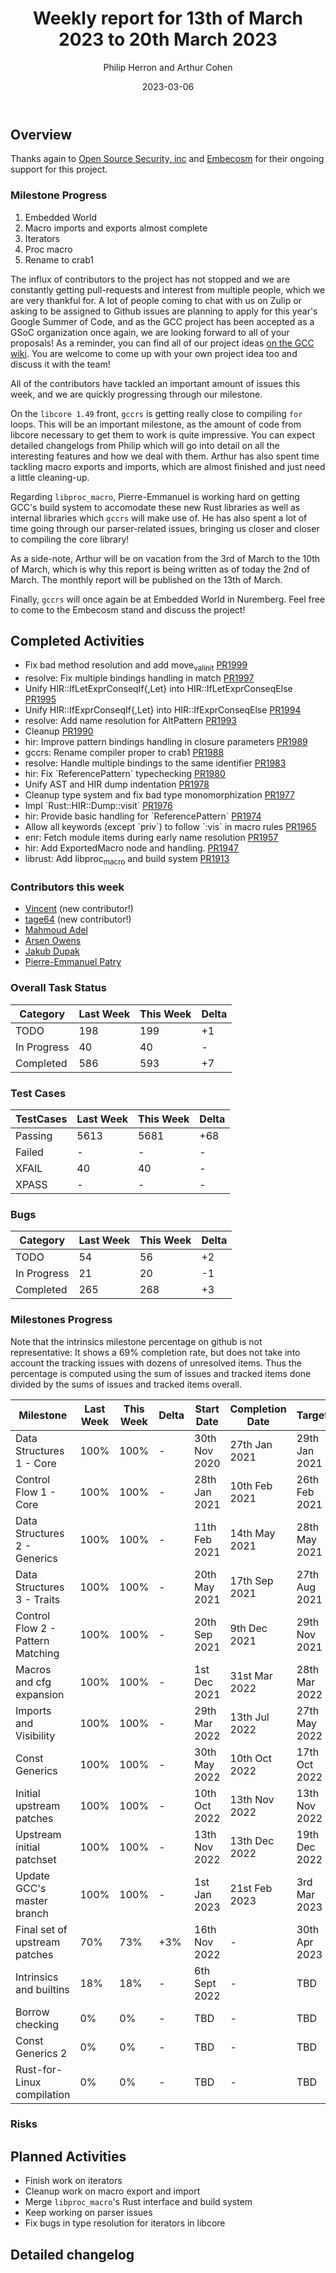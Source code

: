#+title:  Weekly report for 13th of March 2023 to 20th March 2023
#+author: Philip Herron and Arthur Cohen
#+date:   2023-03-06

** Overview

Thanks again to [[https://opensrcsec.com/][Open Source Security, inc]] and [[https://www.embecosm.com/][Embecosm]] for their ongoing support for this project.

*** Milestone Progress

1. Embedded World
2. Macro imports and exports almost complete
3. Iterators
4. Proc macro
5. Rename to crab1

The influx of contributors to the project has not stopped and we are constantly
getting pull-requests and interest from multiple people, which we are very
thankful for. A lot of people coming to chat with us on Zulip or asking to be
assigned to Github issues are planning to apply for this year's Google Summer
of Code, and as the GCC project has been accepted as a GSoC organization once
again, we are looking forward to all of your proposals! As a reminder,
you can find all of our project ideas [[https://gcc.gnu.org/wiki/SummerOfCode][on the GCC wiki]]. You are welcome to
come up with your own project idea too and discuss it with the team!

All of the contributors have tackled an important amount of issues this week, and we are quickly progressing through
our milestone.

On the ~libcore 1.49~ front, ~gccrs~ is getting really close to compiling ~for~ loops. This will be an important milestone,
as the amount of code from libcore necessary to get them to work is quite impressive. You can expect detailed changelogs from
Philip which will go into detail on all the interesting features and how we deal with them. Arthur has also spent time
tackling macro exports and imports, which are almost finished and just need a little cleaning-up.

Regarding ~libproc_macro~, Pierre-Emmanuel is working hard on getting GCC's build system to accomodate these new Rust libraries
as well as internal libraries which ~gccrs~ will make use of. He has also spent a lot of time going through our parser-related
issues, bringing us closer and closer to compiling the core library!

As a side-note, Arthur will be on vacation from the 3rd of March to the 10th of March, which is why this report is being written
as of today the 2nd of March. The monthly report will be published on the 13th of March.

Finally, ~gccrs~ will once again be at Embedded World in Nuremberg. Feel free to come to the Embecosm stand and discuss the project!

** Completed Activities

- Fix bad method resolution and add move_val_init [[https://github.com/rust-gcc/gccrs/pull/1999][PR1999]]
- resolve: Fix multiple bindings handling in match [[https://github.com/rust-gcc/gccrs/pull/1997][PR1997]]
- Unify HIR::IfLetExprConseqIf{,Let} into HIR::IfLetExprConseqElse [[https://github.com/rust-gcc/gccrs/pull/1995][PR1995]]
- Unify HIR::IfExprConseqIf{,Let} into HIR::IfExprConseqElse [[https://github.com/rust-gcc/gccrs/pull/1994][PR1994]]
- resolve: Add name resolution for AltPattern [[https://github.com/rust-gcc/gccrs/pull/1993][PR1993]]
- Cleanup [[https://github.com/rust-gcc/gccrs/pull/1990][PR1990]]
- hir: Improve pattern bindings handling in closure parameters [[https://github.com/rust-gcc/gccrs/pull/1989][PR1989]]
- gccrs: Rename compiler proper to crab1 [[https://github.com/rust-gcc/gccrs/pull/1988][PR1988]]
- resolve: Handle multiple bindings to the same identifier [[https://github.com/rust-gcc/gccrs/pull/1983][PR1983]]
- hir: Fix `ReferencePattern` typechecking [[https://github.com/rust-gcc/gccrs/pull/1980][PR1980]]
- Unify AST and HIR dump indentation [[https://github.com/rust-gcc/gccrs/pull/1978][PR1978]]
- Cleanup type system and fix bad type monomorphization [[https://github.com/rust-gcc/gccrs/pull/1977][PR1977]]
- Impl `Rust::HIR::Dump::visit` [[https://github.com/rust-gcc/gccrs/pull/1976][PR1976]]
- hir: Provide basic handling for `ReferencePattern` [[https://github.com/rust-gcc/gccrs/pull/1974][PR1974]]
- Allow all keywords (except `priv`) to follow `:vis` in macro rules [[https://github.com/rust-gcc/gccrs/pull/1965][PR1965]]
- enr: Fetch module items during early name resolution [[https://github.com/rust-gcc/gccrs/pull/1957][PR1957]]
- hir: Add ExportedMacro node and handling. [[https://github.com/rust-gcc/gccrs/pull/1947][PR1947]]
- librust: Add libproc_macro and build system [[https://github.com/rust-gcc/gccrs/pull/1913][PR1913]]

*** Contributors this week

- [[https://github.com/chosen-ox][Vincent]] (new contributor!)
- [[https://github.com/tage64][tage64]] (new contributor!)
- [[https://github.com/goar5670][Mahmoud Adel]]
- [[https://github.com/powerboat9][Arsen Owens]]
- [[https://github.com/jdupak][Jakub Dupak]]
- [[https://github.com/P-E-P][Pierre-Emmanuel Patry]]

*** Overall Task Status

| Category    | Last Week | This Week | Delta |
|-------------+-----------+-----------+-------|
| TODO        |       198 |       199 |    +1 |
| In Progress |        40 |        40 |     - |
| Completed   |       586 |       593 |    +7 |

*** Test Cases

| TestCases | Last Week | This Week | Delta |
|-----------+-----------+-----------+-------|
| Passing   |   5613    |  5681     |   +68 |
| Failed    |   -       |  -        |     - |
| XFAIL     |   40      |  40       |     - |
| XPASS     |   -       |  -        |     - |

*** Bugs

| Category    | Last Week | This Week | Delta |
|-------------+-----------+-----------+-------|
| TODO        |        54 |        56 |    +2 |
| In Progress |        21 |        20 |    -1 |
| Completed   |       265 |       268 |    +3 |

*** Milestones Progress

Note that the intrinsics milestone percentage on github is not representative: It shows a 69% completion rate, but does not take into account the tracking issues with dozens of unresolved items.
Thus the percentage is computed using the sum of issues and tracked items done divided by the sums of issues and tracked items overall.

| Milestone                         | Last Week | This Week | Delta | Start Date    | Completion Date | Target        |
|-----------------------------------+-----------+-----------+-------+---------------+-----------------+---------------|
| Data Structures 1 - Core          |      100% |      100% | -     | 30th Nov 2020 | 27th Jan 2021   | 29th Jan 2021 |
| Control Flow 1 - Core             |      100% |      100% | -     | 28th Jan 2021 | 10th Feb 2021   | 26th Feb 2021 |
| Data Structures 2 - Generics      |      100% |      100% | -     | 11th Feb 2021 | 14th May 2021   | 28th May 2021 |
| Data Structures 3 - Traits        |      100% |      100% | -     | 20th May 2021 | 17th Sep 2021   | 27th Aug 2021 |
| Control Flow 2 - Pattern Matching |      100% |      100% | -     | 20th Sep 2021 |  9th Dec 2021   | 29th Nov 2021 |
| Macros and cfg expansion          |      100% |      100% | -     |  1st Dec 2021 | 31st Mar 2022   | 28th Mar 2022 |
| Imports and Visibility            |      100% |      100% | -     | 29th Mar 2022 | 13th Jul 2022   | 27th May 2022 |
| Const Generics                    |      100% |      100% | -     | 30th May 2022 | 10th Oct 2022   | 17th Oct 2022 |
| Initial upstream patches          |      100% |      100% | -     | 10th Oct 2022 | 13th Nov 2022   | 13th Nov 2022 |
| Upstream initial patchset         |      100% |      100% | -     | 13th Nov 2022 | 13th Dec 2022   | 19th Dec 2022 |
| Update GCC's master branch        |      100% |      100% | -     |  1st Jan 2023 | 21st Feb 2023   |  3rd Mar 2023 |
| Final set of upstream patches     |       70% |       73% | +3%   | 16th Nov 2022 | -               | 30th Apr 2023 |
| Intrinsics and builtins           |       18% |       18% | -     | 6th Sept 2022 | -               | TBD           |
| Borrow checking                   |        0% |        0% | -     | TBD           | -               | TBD           |
| Const Generics 2                  |        0% |        0% | -     | TBD           | -               | TBD           |
| Rust-for-Linux compilation        |        0% |        0% | -     | TBD           | -               | TBD           |

*** Risks

** Planned Activities

- Finish work on iterators
- Cleanup work on macro export and import
- Merge ~libproc_macro~'s Rust interface and build system
- Keep working on parser issues
- Fix bugs in type resolution for iterators in libcore

** Detailed changelog
